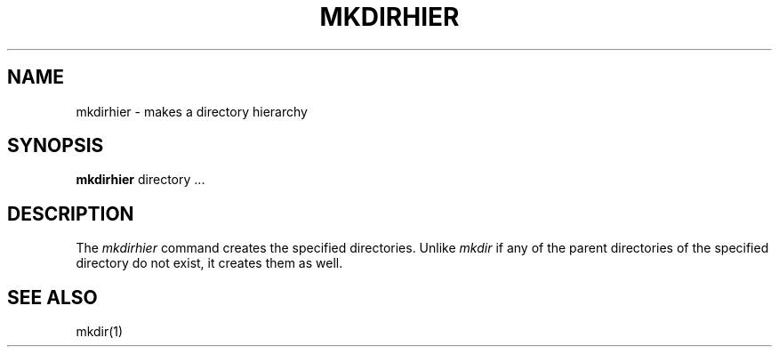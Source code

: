 .\" $TOG: mkdirhier.man /main/10 1998/02/06 11:24:42 kaleb $
.\"
.\" Motif
.\"
.\" Copyright (c) 1987-2012, The Open Group. All rights reserved.
.\"
.\" These libraries and programs are free software; you can
.\" redistribute them and/or modify them under the terms of the GNU
.\" Lesser General Public License as published by the Free Software
.\" Foundation; either version 2 of the License, or (at your option)
.\" any later version.
.\"
.\" These libraries and programs are distributed in the hope that
.\" they will be useful, but WITHOUT ANY WARRANTY; without even the
.\" implied warranty of MERCHANTABILITY or FITNESS FOR A PARTICULAR
.\" PURPOSE. See the GNU Lesser General Public License for more
.\" details.
.\"
.\" You should have received a copy of the GNU Lesser General Public
.\" License along with these librararies and programs; if not, write
.\" to the Free Software Foundation, Inc., 51 Franklin Street, Fifth
.\" Floor, Boston, MA 02110-1301 USA
.TH MKDIRHIER 1 "Release 6.4" "X Version 11"
.SH NAME
mkdirhier \- makes a directory hierarchy
.SH SYNOPSIS
.B mkdirhier
directory ...
.SH DESCRIPTION
The
.I mkdirhier
command creates the specified directories. Unlike
.I mkdir
if any of the parent directories of the specified directory
do not exist, it creates them as well.
.SH "SEE ALSO"
mkdir(1)
